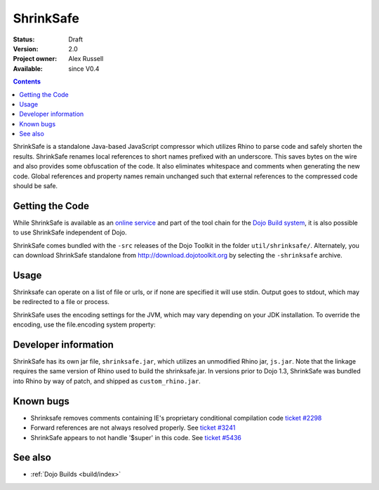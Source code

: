 .. _util/shrinksafe/index:

==========
ShrinkSafe
==========

:Status: Draft
:Version: 2.0
:Project owner: Alex Russell
:Available: since V0.4

.. contents::
   :depth: 2

ShrinkSafe is a standalone Java-based JavaScript compressor which utilizes Rhino to parse code and safely shorten the results.  ShrinkSafe renames local references to short names prefixed with an underscore.  This saves bytes on the wire and also provides some obfuscation of the code.  It also eliminates whitespace and comments when generating the new code.  Global references and property names remain unchanged such that external references to the compressed code should be safe.

Getting the Code
================

While ShrinkSafe is available as an `online service <http://shrinksafe.dojotoolkit.org/>`_ and part of the tool chain for the `Dojo Build system <build/index>`_, it is also possible to use ShrinkSafe independent of Dojo.

ShrinkSafe comes bundled with the ``-src`` releases of the Dojo Toolkit in the folder ``util/shrinksafe/``. Alternately, you can download ShrinkSafe standalone from `http://download.dojotoolkit.org <http://download.dojotoolkit.org/current-stable/>`_ by selecting the ``-shrinksafe`` archive.


Usage
=====

Shrinksafe can operate on a list of file or urls, or if none are specified it will use stdin.  Output goes to stdout, which may be redirected
to a file or process.

.. js ::

  java -jar shrinksafe.jar bigcode.js > smallercode.js   Compresses bigcode.js to smallercode.js

  java -jar shrinksafe.jar file1.js file2.js file3.js > combined.js   Compresses three files into one

  mygeneratorscript | java -jar shrinksafe.jar

  java -jar shrinksafe.jar http://myhost/mypath/foo.js > bar.js

  java -jar shrinksafe.jar -?   Get the usage message with information on optional arguments.


ShrinkSafe uses the encoding settings for the JVM, which may vary depending on your JDK installation.  To override the encoding, use the file.encoding system property:

.. js ::

  java -jar -Dfile.encoding=UTF8 shrinksafe.jar


Developer information
=====================

ShrinkSafe has its own jar file, ``shrinksafe.jar``, which utilizes an unmodified Rhino jar, ``js.jar``.  Note that the linkage requires the same version of Rhino used to build the shrinksafe.jar.  In versions prior to Dojo 1.3, ShrinkSafe was bundled into Rhino by way of patch, and shipped as ``custom_rhino.jar``.


Known bugs
==========

* Shrinksafe removes comments containing IE's proprietary conditional compilation code `ticket #2298 <http://bugs.dojotoolkit.org/ticket/2298>`_
* Forward references are not always resolved properly.  See `ticket #3241 <http://bugs.dojotoolkit.org/ticket/3241>`_
* ShrinkSafe appears to not handle '$super' in this code.  See `ticket #5436 <http://bugs.dojotoolkit.org/ticket/5436>`_

See also
========

* :ref:`Dojo Builds <build/index>`
